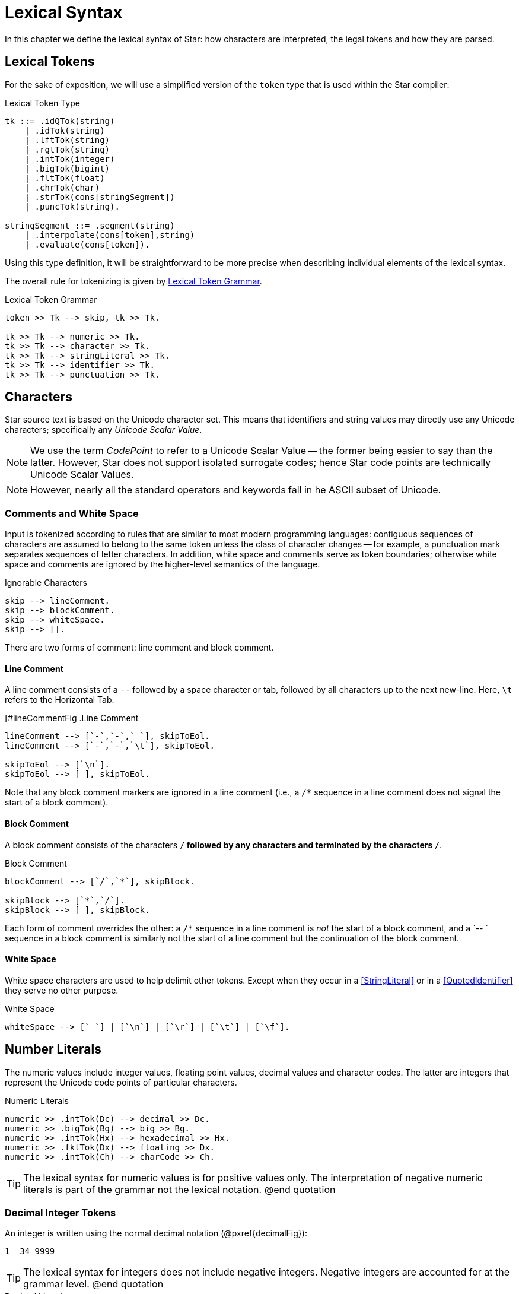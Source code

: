 = Lexical Syntax

In this chapter we define the lexical syntax of Star: how characters are
interpreted, the legal tokens and how they are parsed.

== Lexical Tokens

For the sake of exposition, we will use a simplified version of the
`token` type that is used within the Star compiler:

.Lexical Token Type
[source,star]
----
tk ::= .idQTok(string)
    | .idTok(string)
    | .lftTok(string)
    | .rgtTok(string)
    | .intTok(integer)
    | .bigTok(bigint)
    | .fltTok(float)
    | .chrTok(char)
    | .strTok(cons[stringSegment])
    | .puncTok(string).

stringSegment ::= .segment(string)
    | .interpolate(cons[token],string)
    | .evaluate(cons[token]).
----

Using this type definition, it will be straightforward to be more
precise when describing individual elements of the lexical syntax.

The overall rule for tokenizing is given by <<tokenRule>>.

[#tokenRule]
.Lexical Token Grammar
[source,star]
----
token >> Tk --> skip, tk >> Tk.

tk >> Tk --> numeric >> Tk.
tk >> Tk --> character >> Tk.
tk >> Tk --> stringLiteral >> Tk.
tk >> Tk --> identifier >> Tk.
tk >> Tk --> punctuation >> Tk.
----

== Characters
(((character set)))
(((Unicode)))

Star source text is based on the Unicode character set. This means
that identifiers and string values may directly use any Unicode
characters; specifically any _Unicode Scalar Value_.

NOTE: We use the term _CodePoint_ to refer to a Unicode Scalar Value --
the former being easier to say than the latter. However, Star does
not support isolated surrogate codes; hence Star code points
are technically Unicode Scalar Values.

NOTE: However, nearly all the standard operators and keywords fall in he ASCII
subset of Unicode.

=== Comments and White Space
(((white space)))

Input is tokenized according to rules that are similar to most modern
programming languages: contiguous sequences of characters are assumed to belong
to the same token unless the class of character changes -- for example, a
punctuation mark separates sequences of letter characters. In addition, white
space and comments serve as token boundaries; otherwise white space and comments
are ignored by the higher-level semantics of the language.

[#ingoreableFig]
.Ignorable Characters
[source,star]
----
skip --> lineComment.
skip --> blockComment.
skip --> whiteSpace.
skip --> [].
----

There are two forms of comment: line comment and block comment.

==== Line Comment
(((comment, line)))
(((line comment)))

A line comment consists of a `--` followed by a space character or tab, followed by all
characters up to the next new-line. Here, `\t` refers to the
Horizontal Tab.

[#lineCommentFig
.Line Comment
[source,star]
----
lineComment --> [`-`,`-`,` `], skipToEol.
lineComment --> [`-`,`-`,`\t`], skipToEol.

skipToEol --> [`\n`].
skipToEol --> [_], skipToEol.
----

Note that any block comment markers are ignored in a line comment
(i.e., a `/*` sequence in a line comment does not signal the
start of a block comment).

==== Block Comment
(((comment, block)))
(((block comment)))
A block comment consists of the characters `/*` followed by any
characters and terminated by the characters `*/`.

[#blockCommentFig]
.Block Comment
[source,star]
----
blockComment --> [`/`,`*`], skipBlock.

skipBlock --> [`*`,`/`].
skipBlock --> [_], skipBlock.
----

Each form of comment overrides the other: a `/*` sequence in a
line comment is _not_ the start of a block comment, and a `-- `
sequence in a block comment is similarly not the start of a
line comment but the continuation of the block comment.

==== White Space
(((white space)))

White space characters are used to help delimit other
tokens. Except when they occur in a <<StringLiteral>> or in a
<<QuotedIdentifier>> they serve no other purpose.

[#whiteSpaceFig]
.White Space
[source,star]
----
whiteSpace --> [` `] | [`\n`] | [`\r`] | [`\t`] | [`\f`].
----

== Number Literals
(((numeric literals)))
(((literal,number)))

The numeric values include integer values, floating point values,
decimal values and character codes. The latter are integers that
represent the Unicode code points of particular characters.

[#numericFig]
.Numeric Literals
[source,star]
----
numeric >> .intTok(Dc) --> decimal >> Dc.
numeric >> .bigTok(Bg) --> big >> Bg.
numeric >> .intTok(Hx) --> hexadecimal >> Hx.
numeric >> .fktTok(Dx) --> floating >> Dx.
numeric >> .intTok(Ch) --> charCode >> Ch.
----

TIP: The lexical syntax for numeric values is for positive values only. The
interpretation of negative numeric literals is part of the grammar not
the lexical notation.
@end quotation

=== Decimal Integer Tokens
(((integer)))
(((number,integer)))
(((syntax,integer)))


An integer is written using the normal decimal notation (@pxref{decimalFig}):
[source,star]
----
1  34 9999
----

TIP: The lexical syntax for integers does not include negative
integers. Negative integers are accounted for at the grammar level.
@end quotation

[#decimalFig]
.Decimal Literals
[source,star]
----
decimal >> Dc::integer --> digit* >> Ds.

digit >> D --> [C] , @{ D ?= isDigit(C) @}.

big >> Bg::bigint --> digits* >> Bg, [`b`].

isDigit(`0`) => .some(0).
isDigit(`1`) => .some(1).
...
isDigit(`9`) => .some(9).
isDigit(_) => .none.
----

Normal integers have limited (62bit) precision, whereas big integers
have unlimited precision.

=== Hexadecimal Integers 
(((hexadecimal)))
(((number,hexadecimal)))
(((syntax,hexadecimal)))

@noindent
A hexadecimal number is an integer written using hexadecimal
notation. A hexadecimal number consists of a leading `0x`
followed by a sequence of hex digits. For example,

[source,star]
----
0x0 0xff
0x34fe
----
are all hexadecimals.

[#hexadecimalFig]
.Hexadecimal numbers
[source,star]
----
hexadecimal >> Hx --> [`0`, `x`], hex >> Hx.

hex >> H --> hx(0).

hx(N) >> Hx --> [D], @{ Dg ?= isHexDigit(D) @}, hx(N*16+Dg).
hx(N) >> N --> [].

isHexDigit(`0`) => .some(0).
isHexDigit(`1`) => .some(1).
...
isHexDigit(`F`) => .some(15).
isHexDigit(_) default => .none.
----

=== Floating Point Numbers
(((floating point)))
(((number,floating point)))
(((syntax,floating point number)))

Floating point numbers are written using a notation that is familiar. For
example,

[source,star]
----
234.45  1.0e45
----

See <<floatingPointFig>> for a complete syntax diagram for floating point numbers.

[#floatingPointFig]
.Floating Point numbers
[source,star]
----
floating >> (Wh+Fr)*10**Exp -->
  decimal >> Wh, [`.`], fraction >> Fr, exponent >> Exp.

fraction >> Fr --> frac(0.1,0) >> Fr.

frac(Scale,SoF) >> Fr --> digit >> D, frac(Scale*0.1,SoF+D*Scale).
frac(_,Fr) >> Fr.

exponent >> Exp --> decimal >> Exp.
exponent >> -Exp --> [`-`], decimal >> Exp.
----

NOTE: All floating point number are represented to a precision that is at
least equal to 64-bit double precision. There is no equivalent of
single-precision floating pointer numbers, nor is there an equivalent
of arbitrary precision floating point numbers.

=== Character Codes
(((character code)))
(((number,character code)))
(((syntax,character code)))

The character code notation allows a number to be based on the coding
value of a character. Any Unicode character scalar value can be entered
in this way:

[source,star]
----
0cX 0c[ 0c\n 0c
----

For example, `0c\n` is the character associated with the new
line character, i.e., its value is `10`.

TIP: Unicode has the capability to represent up to one million character code points.
@end quotation

[#characterCodeFig]
.Character Codes
[source,star]
----
CharacterCode >> Cde::integer --> [`0`,`c`], charRef >> Cde.
----

A `CharacterCode` returns an `integer`, although `CharRef` returns a `char`.

== Characters and Strings
(((character reference)))

There are three forms of textual values: characters, strings and block strings. 

=== Character Literals
(((character literal)))
(((syntax, character literal)))

A `charRef` is a denotation of a single code point.

[#charRefFig]
.Character Literal
[source,star]
----
charRef >> Chr --> [Chr] | escape >> Chr.

charLiteral >> .chrTok(Chr) --> [`\``], charRef >> Chr, [`\``].

escape >> Chr --> [`\\`], escapeChar >> Chr.
escape >> Hx::char --> [`\\`,`u`], hex >> Hx, [`;`]

ecapeChar >> `\b` --> [`b`]. -- <1>
ecapeChar >> `\d` --> [`d`].
ecapeChar >> `\e` --> [`e`].
ecapeChar >> `\f` --> [`f`].
ecapeChar >> `\n` --> [`n`].
ecapeChar >> `\r` --> [`r`].
ecapeChar >> `\t` --> [`t`].
ecapeChar >> `\v` --> [`v`].
----
<1> Standard escape char.

For most characters, the character reference for that character is the
character itself. For example, the string `"T"` contains the
character `T`. However, certain standard characters are normally
referenced by escape sequences consisting of a backslash character
followed by other characters; for example, the new-line character is
typically written `\n`.

Apart from the standard character references, there is a hex encoding
for directly encoding unicode characters that may not be available on
a given keyboard:
[source,star]
----
\u34ff;
----

This notation accommodates the Unicode's varying width of character
codes -- from 8 bits through to 20 bits.

=== String Literals
(((string)))
(((string literal)))
(((syntax,string literal)))
(((string,quoted)))

A `string` consists of a sequence of characters -- specifically
`charRef`'s.

There are two forms of _string literal_: a quotedString and a blockString.

[#quotedStringFig]
.String Literals
[source,star]
----
stringLiteral >> .strTok(Str) --> quotedString >> Str.
stringLiteral >> .strTok([.segment(Seg)]) --> blockString >> Seg.

quotedString >> Segs => [`"`], segment* >> Segs [`"`].

segment >> Seg --> interpolation >> Seg.
segment >> Seg --> embedding >> Seg.
segment >> .segment(Chrs::string) --> stringCharRef* >> Chrs.

interpolation >> .interpolate(Tks,Fmt::string) -->
  [`$`, `{` ], token* >> Tks [`}`, `:` ], charRef* >> Fmt, [`;`].
interpolation >> .interpolate(Tks,"") -->
  [`$`, `{` ], token* >> Tks [`}`], ~ [`:`].

embedding >> .evaluate(Tks) -->
  [`#`, `{` ], token* >> Tks [`}`].

stringCharRef >> Cher --> [Chr], { Chr ~= `$` && Chr ~= `#` && Chr ~= `\n` }.
stringCharRef >> `$` --> [`\`,`$`].
stringCharRef >> `#` --> [`\`,`#`].
----

TIP: Strings are _not_ permitted to contain the new-line character -- other
than as a character reference.
@end quotation

Most string literals take the form of `quotedString`'s. Such
string literals support special notation for control characters and
also permit _interpolation_ of values embedded within them. The
supported control characters are mostly the usual suspects:

[source,star]
----
"This string has a \nnew line in the middle"
----

=== Block String
(((strings,block form of)))
(((block of data)))

In addition to the normal notation for strings, there is a block form
of string that permits raw character data to be processed as a string.

[#blockStringFig]
.Block String Literal
[source,star]
----
blockString >> Chrs :: string --> [`"`,`"`,`"`], rawChar* >> Chrs, [`"`,`"`,`"`].

rawChar >> Ch --> [Ch].
----

The block form of string allows any characters in the text and
performs no interpretation of those characters.

Block strings are written using triple quote characters at either
end. Any new-line characters enclosed by the block quotes are
considered to be part of the strings.

The normal interpretation of `$` and `#` characters as interpolation
markers is suppressed within a block string; as are any escape
characters' interpretations.

[source,star]
----
"""This is a block string with $ and
uninterpreted \n characters"""
----

TIP: This form of string literal can be a convenient method for including
block text into a program source.
@end quotation

== Identifiers
(((identifier)))

Identifiers are used to denote operators, keywords and variables. There are
three main kinds of identifier: regular alpha-numeric identifiers, graphic
identifiers and quoted identifiers. However, semantically, all these are
essentially equivalent: they all identify some variable or some type.

[#identifierFig]
.Identifier Syntax
[source,star]
----
identifier >> Id --> alphaNumeric >> Id.
identifier >> Qt --> quotedIdentifier >> Qt.
identifier >> Gr --> graphicIdentifier >> Gr.
----


=== Alphanumeric Identifiers
(((alpha numeric identifier)))

Alphanumeric identifiers are based on the Unicode definition of identifier. For
the ASCII subset of characters, the definition corresponds to the common form of
identifier -- a letter followed by a sequence of digits and letters. However,
non-ASCII characters are also permitted in an identifier.

[source,star]
----
alphaNumeric >> .idTok([Ch,..Bd]::string) --> leadChar >> Ch, bodyChar* >> Bd.

leadChar >> Ch --> [Ch], { letterNumber(Ch) || lowerCase(Ch) ||
  upperCase(Ch) || titleCase(Ch) || otherNumber(Ch) || otherLetter(Ch) ||
  connectorPunctuation(Ch) }.

bodyChar >> Ch --> leadChar >> Ch.
bodyChar >> Ch --> [Ch], { digit(Ch) || modifierLetter(Ch) }
----

The predicates `letterNumber`, `lowerCase` etc. refer to standard character
categories defined in Unicode.

TIP: This definition of `alphaNumeric` identifier closely follows the standard
definition of Identifier as contained in the Unicode specification.

=== Graphic Identifiers
(((graphic identifier)))
(((indentifier, graphic)))

The standard operators often have a graphic form -- such as `+`,
and `=<`. <<standardOperatorsTbl>> contains a complete listing
of all the standard graphic-form identifiers.

[#graphicIdentifierFig]
.Graphic Identifiers
[source,star]
----
graphicIdentifier >> .idTok(Chrs::string) --> symbolicChar*>>Chrs.
----

The standard graphicIentifier`'s are listed in <<tokensTbl>>. I.e, such
identifiers are normally also operators.

TIP: Apart from their graphic form there is no particular semantic
distinction between a graphic form identifier and a alphanumeric form
identifier.

=== Quoted Identifiers
(((identifier,quoted)))
(((quoted identifiers)))

A quoted identifiers is denoted by a sequence of `charRef`'s enclosed
in single quotes. Recall that strings are enclosed in double quotes.

[#quotedIdentFig]
.Quoted Identifier
[source,star]
----
quotedIdentifier >> .idQTok(Chrs::string) --> `'` charRef * >> Chrs `'`.
----

A quoted identifier suppresses any operator or keyword interpretation that the
identifier might otherwise have.

TIP: This can be useful for external facing interfaces where, for example,
the name of a field in a structure must have a particular form -- even
if that would otherwise be a keyword.

=== Standard Keywords
(((standard keywords)))
(((keywords)))

There are a number of keywords which are reserved by the language --
these may not be used as identifiers or in any other role.

TIP: On those occasions where it is important to have an identifier that is
a keyword it is possible to achieve this by enclosing the keyword in
single quotes.

For example, while `contract` is a keyword in the language; enclosing
the word in parentheses: `contract` has the effect of suppressing
the keyword interpretation -- even though the printed representations
are the same.

Enclosing a name in parentheses also has the effect of suppressing any
operator information about the name.

== Punctuation
(((punctuation)))

There are relatively few punctuation symbols; although it has a large
number of graphical identifiers.

=== End of Term

With a few exceptions, statements footnote:[A statement in Star is not to be
confused with statements in languages like C or Java: statements in Star always
declare some fact.] are terminated by the `terminator` -- which consists of
a period followed by white space character.

[#terminatorFig]
.Statement Terminator
[source,star]
----
terminator --> [`.`], whiteSpace,
----

The exceptions are:
* After a brace.
If a statement's last character is a brace, then it does not need to
be terminated with a @var{Terminator}. This mimics C-style
conventions.
* The last definition.
If a statement is the last in a sequence of statements that are
enclosed in braces, then it does not need termination.

=== Parentheses
(((parentheses)))

Parentheses are _active_: they are not simply a
means of grouping expressions and/or overriding precedences of
operators. This is because parentheses have two distinct roles: to
group and/or override precedences, and as a way of enclosing tuples of
terms.

=== Square Brackets
(((square brackets)))

Square brackets (`[` and `]`) are used to delimit certain
kinds of list and sequence expressions.

=== Braces
(((braces)))

Braces are used to delimit groups of statements.

There are two forms of braces: with and without a period character.

[#bracesFig]
.Braces
[source,star]
----
brace >> .puncTok("{") --> [`{`]. 
brace >> .puncTok("}") --> [`}`]. 
brace >> .puncTok("{.") --> [`{`,`.`]. 
brace >> .puncTok(".}") --> [`.`,`}`]. 
----

They must be appropriately paired: a `{` must be paired with a
subsequent `}`; and similarly the `{.` must be paired with
`.}`.

=== Special Brackets

There are several _special_ sets of brackets:

[#specialBrFig]
.Special Brackets
[source,star]
----
specialBr >> .puncTok("{!") --> [`{`,`!`]. 
specialBr >> .puncTok("!}") --> [`!`,`}`]. 
specialBr >> .puncTok("{?") --> [`{`,`?`]. 
specialBr >> .puncTok("?}") --> [`?`,`}`]. 
specialBr >> .puncTok("[|") --> [`[`,`|`]. 
specialBr >> .puncTok("|]") --> [`|`,`]`]. 
specialBr >> .puncTok("<|") --> [`<`,`|`]. 
specialBr >> .puncTok("|>") --> [`|`,`>`].
----

As with other brackets, these must be appropriately paired. Each one
of these special bracket pairs takes a single term as argument --
unlike the `()` and `[]` brackets which take comma
separated sequences.







